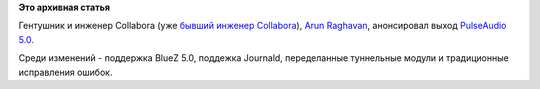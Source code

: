 .. title: PulseAudio 5.0
.. slug: pulseaudio-50
.. date: 2014-03-04 17:15:11
.. tags:
.. category:
.. link:
.. description:
.. type: text
.. author: Peter Lemenkov

**Это архивная статья**


Гентушник и инженер Collabora (уже `бывший инженер
Collabora <http://arunraghavan.net/2014/02/four-years/>`__), `Arun
Raghavan <https://www.ohloh.net/accounts/arunsr>`__, анонсировал выход
`PulseAudio
5.0 <http://www.freedesktop.org/wiki/Software/PulseAudio/Notes/5.0/>`__.

Среди изменений - поддержка BlueZ 5.0, поддежка Journald, переделанные
туннельные модули и традиционные исправления ошибок.

